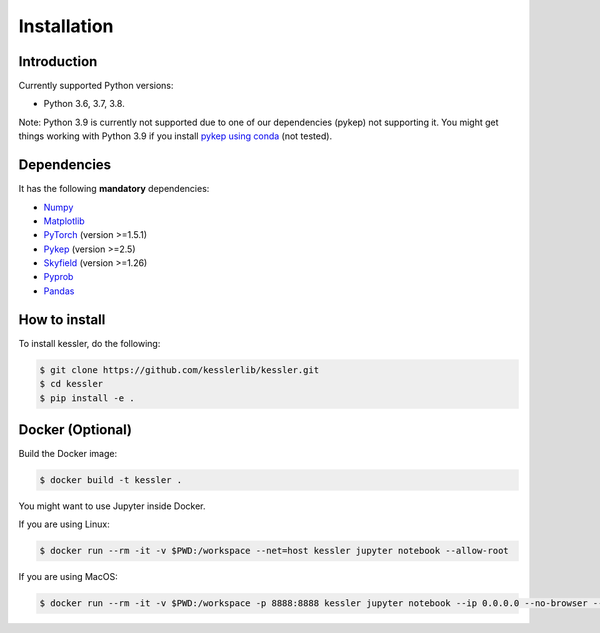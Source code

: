 Installation
============

Introduction
------------

Currently supported Python versions:

- Python 3.6, 3.7, 3.8.

Note: Python 3.9 is currently not supported due to one of our dependencies (pykep) not supporting it. You might get things working with Python 3.9 if you install `pykep using conda <https://anaconda.org/conda-forge/pykep>`_ (not tested).

Dependencies
------------

It has the following **mandatory** dependencies:

* `Numpy <https://numpy.org/>`_ 
* `Matplotlib <https://matplotlib.org/>`_
* `PyTorch <https://pytorch.org/>`_ (version >=1.5.1)
* `Pykep <https://esa.github.io/pykep/>`_ (version >=2.5)
* `Skyfield <https://rhodesmill.org/skyfield/>`_ (version >=1.26)
* `Pyprob <https://github.com/pyprob/pyprob>`_
* `Pandas <https://pandas.pydata.org/>`_ 

How to install
--------------

To install kessler, do the following:

.. code-block:: console
   
   $ git clone https://github.com/kesslerlib/kessler.git
   $ cd kessler
   $ pip install -e .

Docker (Optional)
-----------------

Build the Docker image:

.. code-block:: console

   $ docker build -t kessler .


You might want to use Jupyter inside Docker.

If you are using Linux:

.. code-block:: console

   $ docker run --rm -it -v $PWD:/workspace --net=host kessler jupyter notebook --allow-root


If you are using MacOS:

.. code-block:: console

   $ docker run --rm -it -v $PWD:/workspace -p 8888:8888 kessler jupyter notebook --ip 0.0.0.0 --no-browser --allow-root

